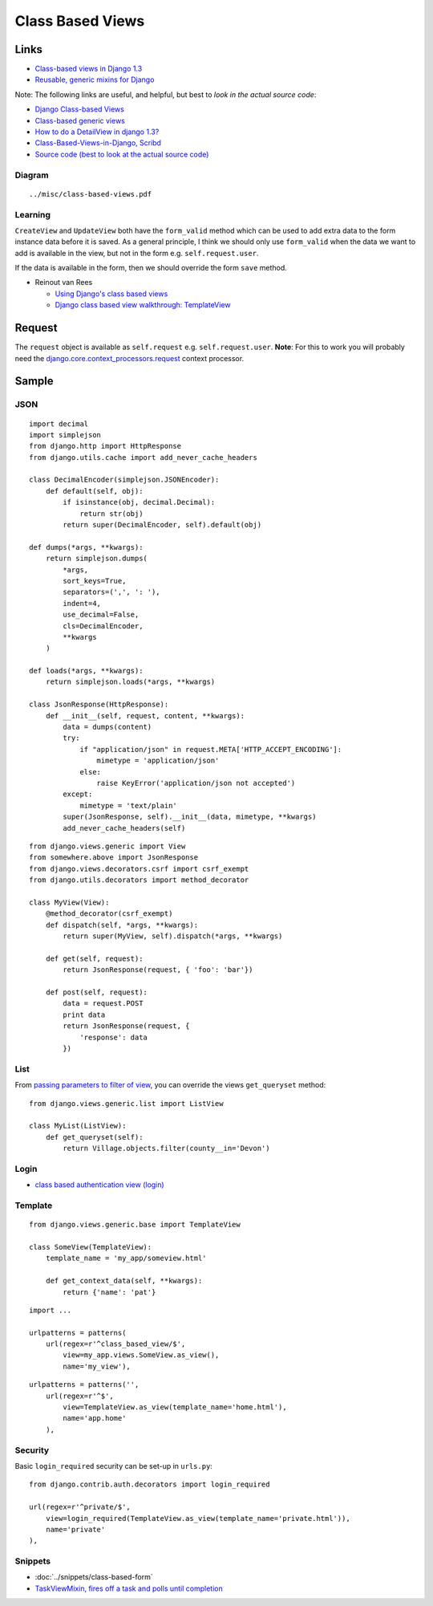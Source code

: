 Class Based Views
*****************

.. highlight:: python

Links
=====

- `Class-based views in Django 1.3`_
- `Reusable, generic mixins for Django`_

Note: The following links are useful, and helpful, but best to *look in the
actual source code*:

- `Django Class-based Views`_
- `Class-based generic views`_
- `How to do a DetailView in django 1.3?`_
- `Class-Based-Views-in-Django, Scribd`_
- `Source code (best to look at the actual source code)`_

Diagram
-------

::

  ../misc/class-based-views.pdf

Learning
--------

``CreateView`` and ``UpdateView`` both have the ``form_valid`` method which can
be used to add extra data to the form instance data before it is saved.  As a
general principle, I think we should only use ``form_valid`` when the data we
want to add is available in the view, but not in the form
e.g. ``self.request.user``.

If the data is available in the form, then we should override the form ``save``
method.

- Reinout van Rees

  - `Using Django's class based views`_
  - `Django class based view walkthrough: TemplateView`_

Request
=======

The ``request`` object is available as ``self.request`` e.g.
``self.request.user``.  **Note**: For this to work you will probably need the
`django.core.context_processors.request`_ context processor.

Sample
======

JSON
----

::

  import decimal
  import simplejson
  from django.http import HttpResponse
  from django.utils.cache import add_never_cache_headers

  class DecimalEncoder(simplejson.JSONEncoder):
      def default(self, obj):
          if isinstance(obj, decimal.Decimal):
              return str(obj)
          return super(DecimalEncoder, self).default(obj)

  def dumps(*args, **kwargs):
      return simplejson.dumps(
          *args,
          sort_keys=True,
          separators=(',', ': '),
          indent=4,
          use_decimal=False,
          cls=DecimalEncoder,
          **kwargs
      )

  def loads(*args, **kwargs):
      return simplejson.loads(*args, **kwargs)

  class JsonResponse(HttpResponse):
      def __init__(self, request, content, **kwargs):
          data = dumps(content)
          try:
              if "application/json" in request.META['HTTP_ACCEPT_ENCODING']:
                  mimetype = 'application/json'
              else:
                  raise KeyError('application/json not accepted')
          except:
              mimetype = 'text/plain'
          super(JsonResponse, self).__init__(data, mimetype, **kwargs)
          add_never_cache_headers(self)

::

  from django.views.generic import View
  from somewhere.above import JsonResponse
  from django.views.decorators.csrf import csrf_exempt
  from django.utils.decorators import method_decorator

  class MyView(View):
      @method_decorator(csrf_exempt)
      def dispatch(self, *args, **kwargs):
          return super(MyView, self).dispatch(*args, **kwargs)

      def get(self, request):
          return JsonResponse(request, { 'foo': 'bar'})

      def post(self, request):
          data = request.POST
          print data
          return JsonResponse(request, {
              'response': data
          })

List
----

From `passing parameters to filter of view`_, you can override the views
``get_queryset`` method:

::

  from django.views.generic.list import ListView

  class MyList(ListView):
      def get_queryset(self):
          return Village.objects.filter(county__in='Devon')

Login
-----

- `class based authentication view (login)`_

Template
--------

::

  from django.views.generic.base import TemplateView

  class SomeView(TemplateView):
      template_name = 'my_app/someview.html'

      def get_context_data(self, **kwargs):
          return {'name': 'pat'}

::

  import ...

  urlpatterns = patterns(
      url(regex=r'^class_based_view/$',
          view=my_app.views.SomeView.as_view(),
          name='my_view'),

::

  urlpatterns = patterns('',
      url(regex=r'^$',
          view=TemplateView.as_view(template_name='home.html'),
          name='app.home'
      ),

Security
--------

Basic ``login_required`` security can be set-up in ``urls.py``::

  from django.contrib.auth.decorators import login_required

  url(regex=r'^private/$',
      view=login_required(TemplateView.as_view(template_name='private.html')),
      name='private'
  ),

Snippets
--------

- :doc:`../snippets/class-based-form`
- `TaskViewMixin, fires off a task and polls until completion`_


.. _`class based authentication view (login)`: https://gist.github.com/1140136
.. _`Class-based generic views`: https://docs.djangoproject.com/en/1.3/ref/class-based-views/
.. _`Class-based views in Django 1.3`: http://www.caktusgroup.com/blog/2011/12/29/class-based-views-django-13/
.. _`Class-Based-Views-in-Django, Scribd`: http://www.scribd.com/doc/45060136/Class-Based-Views-in-Django
.. _`Django class based view walkthrough: TemplateView`: http://reinout.vanrees.org/weblog/2011/08/24/class-based-views-walkthrough.html
.. _`Django Class-based Views`: http://tech.fydd.in/2011/05/django-class-based-views.html
.. _`django.core.context_processors.request`: https://docs.djangoproject.com/en/dev/ref/templates/api/#django-core-context-processors-request
.. _`How to do a DetailView in django 1.3?`: http://stackoverflow.com/questions/6008808/how-to-do-a-detailview-in-django-1-3
.. _`passing parameters to filter of view`: http://stackoverflow.com/questions/6148757/django-1-3-passing-parameters-to-filter-of-class-based-generic-list-view-in-url
.. _`Reusable, generic mixins for Django`: https://github.com/brack3t/django-braces/
.. _`Source code (best to look at the actual source code)`: https://github.com/django/django/blob/master/django/views/generic/base.py
.. _`TaskViewMixin, fires off a task and polls until completion`: http://djangosnippets.org/snippets/2500/
.. _`Using Django's class based views`: http://reinout.vanrees.org/weblog/2011/08/24/class-based-views-usage.html
